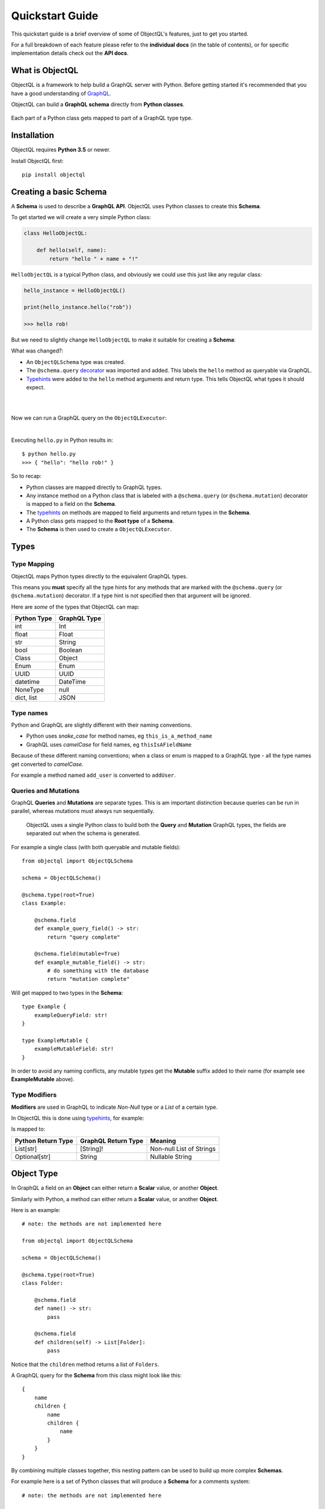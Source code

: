 .. _quickstart:

.. highlight:: python

Quickstart Guide
================

This quickstart guide is a brief overview of some of ObjectQL's features, just to get you started.

For a full breakdown of each feature please refer to the **individual docs** (in the table of contents), or for specific implementation details check out the **API docs**.

What is ObjectQL
----------------

ObjectQL is a framework to help build a GraphQL server with Python. Before getting started it's recommended that you have a good understanding of `GraphQL <https://graphql.org/learn/>`_.

ObjectQL can build a **GraphQL schema** directly from **Python classes**.

.. figure:: images/python_to_graphql.png
    :align: center

    Each part of a Python class gets mapped to part of a GraphQL type type.

Installation
------------

ObjectQL requires **Python 3.5** or newer.

Install ObjectQL first::

    pip install objectql


Creating a basic Schema
-----------------------

A **Schema** is used to describe a **GraphQL API**. ObjectQL uses Python classes to create this **Schema**.

To get started we will create a very simple Python class:

.. code-block:: python
    :name: hello-py

    class HelloObjectQL:

        def hello(self, name):
            return "hello " + name + "!"

``HelloObjectQL`` is a typical Python class, and obviously we could use this just like any regular class:

.. code-block:: python

    hello_instance = HelloObjectQL()

    print(hello_instance.hello("rob"))

    >>> hello rob!

But we need to slightly change ``HelloObjectQL`` to make it suitable for creating a **Schema**:

.. code-block:: python
    :caption: hello.py
    :name: hello-py
    :emphasize-lines: 1,3,5,8

    from objectql import ObjectQLSchema

    schema = ObjectQLSchema()

    @schema.type(root=True)
    class HelloObjectQL:

        @schema.field
        def hello(self, name: str) -> str:
            return "hello " + name + "!"

What was changed?:

- An ``ObjectQLSchema`` type was created.

- The ``@schema.query`` `decorator <https://realpython.com/primer-on-python-decorators/>`_ was imported and added. This labels the ``hello`` method as queryable via GraphQL.

- `Typehints <https://mypy.readthedocs.io/en/latest/cheat_sheet_py3.html>`_ were added to the ``hello`` method arguments and return type. This tells ObjectQL what types it should expect.

|

.. code-block:: python
    :emphasize-lines: 12

    from objectql import ObjectQLSchema

    schema = ObjectQLSchema()

    @schema.type(root=True)
    class HelloObjectQL:

        @schema.field
        def hello(self, name: str) -> str:
            return "hello " + name + "!"

    executor = schema.executor()

|
Now we can run a GraphQL query on the ``ObjectQLExecutor``:

.. code-block:: python
    :emphasize-lines: 14, 15

    from objectql import ObjectQLSchema

    schema = ObjectQLSchema()

    @schema.type(root=True)
    class HelloObjectQL:

        @schema.field
        def hello(self, name: str) -> str:
            return "hello " + name + "!"

    executor = schema.executor()

    test_query = '{ hello(name: "rob") }'
    print(executor.execute(test_query))

|
Executing ``hello.py`` in Python results in::

    $ python hello.py
    >>> { "hello": "hello rob!" }



So to recap:

- Python classes are mapped directly to GraphQL types.

- Any instance method on a Python class that is labeled with a ``@schema.query`` (or ``@schema.mutation``) decorator is mapped to a field on the **Schema**.

- The `typehints <https://mypy.readthedocs.io/en/latest/cheat_sheet_py3.html>`_ on methods are mapped to field arguments and return types in the **Schema**.

- A Python class gets mapped to the **Root type** of a **Schema**.

- The **Schema** is then used to create a ``ObjectQLExecutor``.


Types
-----

Type Mapping
````````````

ObjectQL maps Python types directly to the equivalent GraphQL types.

This means you **must** specify all the type hints for any methods that are marked with the ``@schema.query`` (or ``@schema.mutation``) decorator. If a type hint is not specified then that argument will be ignored.

Here are *some* of the types that ObjectQL can map:

+-------------------+--------------------+
| Python Type       | GraphQL Type       |
+===================+====================+
| int               | Int                |
+-------------------+--------------------+
| float             | Float              |
+-------------------+--------------------+
| str               | String             |
+-------------------+--------------------+
| bool              | Boolean            |
+-------------------+--------------------+
| Class             | Object             |
+-------------------+--------------------+
| Enum              | Enum               |
+-------------------+--------------------+
| UUID              | UUID               |
+-------------------+--------------------+
| datetime          | DateTime           |
+-------------------+--------------------+
| NoneType          | null               |
+-------------------+--------------------+
| dict, list        | JSON               |
+-------------------+--------------------+

Type names
``````````

Python and GraphQL are slightly different with their naming conventions.


- Python uses *snake_case* for method names, eg ``this_is_a_method_name``

- GraphQL uses *camelCase* for field names, eg ``thisIsAFieldName``


Because of these different naming conventions; when a class or enum is mapped to a GraphQL type - all the type names get converted to *camelCase*.

For example a method named ``add_user`` is converted to ``addUser``.


Queries and Mutations
`````````````````````

GraphQL **Queries** and **Mutations** are separate types. This is am important distinction because queries can be run in parallel, whereas mutations must always run sequentially.

    ObjectQL uses a single Python class to build both the **Query** and **Mutation** GraphQL types, the fields are separated out when the schema is generated.

For example a single class (with both queryable and mutable fields)::

    from objectql import ObjectQLSchema

    schema = ObjectQLSchema()

    @schema.type(root=True)
    class Example:

        @schema.field
        def example_query_field() -> str:
            return "query complete"

        @schema.field(mutable=True)
        def example_mutable_field() -> str:
            # do something with the database
            return "mutation complete"

Will get mapped to two types in the **Schema**::

    type Example {
        exampleQueryField: str!
    }

    type ExampleMutable {
        exampleMutableField: str!
    }



In order to avoid any naming conflicts, any mutable types get the **Mutable** suffix added to their name (for example see **ExampleMutable** above).


Type Modifiers
``````````````

**Modifiers** are used in GraphQL to indicate *Non-Null* type or a *List* of a certain type.

In ObjectQL this is done using `typehints <https://mypy.readthedocs.io/en/latest/cheat_sheet_py3.html>`_, for example:

.. code-block:: python
   :emphasize-lines: 6,10

    from objectql import ObjectQLSchema

    schema = ObjectQLSchema()

    class ExampleModifiers:

    @schema.field
    def example_list() -> List[str]:
        return ["hello", "world"]

    @schema.field(mutable=True)
    def example_nullable() -> Optional[str]:
        return None

Is mapped to:

.. code-block:: python
   :emphasize-lines: 3,5

    type ExampleModifiers {

        exampleList: [String]!

        exampleNullable: String

    }

+--------------------+---------------------+-------------------------+
| Python Return Type | GraphQL Return Type | Meaning                 |
+====================+=====================+=========================+
| List[str]          | [String]!           | Non-null List of Strings|
+--------------------+---------------------+-------------------------+
| Optional[str]      | String              | Nullable String         |
+--------------------+---------------------+-------------------------+


Object Type
-----------

In GraphQL a field on an **Object** can either return a **Scalar** value, or another **Object**.

Similarly with Python, a method can either return a **Scalar** value, or another **Object**.

Here is an example::

    # note: the methods are not implemented here

    from objectql import ObjectQLSchema

    schema = ObjectQLSchema()

    @schema.type(root=True)
    class Folder:

        @schema.field
        def name() -> str:
            pass

        @schema.field
        def children(self) -> List[Folder]:
            pass


Notice that the ``children`` method returns a list of ``Folders``.

A GraphQL query for the **Schema** from this class might look like this::

    {
        name
        children {
            name
            children {
                name
            }
        }
    }


By combining multiple classes together, this nesting pattern can be used to build up more complex **Schemas**.

For example here is a set of Python classes that will produce a **Schema** for a comments system::

    # note: the methods are not implemented here

    from objectql import ObjectQLSchema

    schema = ObjectQLSchema()

    class User:

        @schema.field
        def id() -> int:
            pass

        @schema.field
        def name() -> str:
            pass

    class Comment:

        @schema.field
        def message() -> str:
            pass

        @schema.field
        def author() -> User:
            pass

    @schema.type(root=True)
    class MainController:

        @schema.field
        def users() -> List[User]:
            pass

        @schema.field
        def comments() -> List[Comments]:
            pass

The ``Controller`` suffix (seen above in the ``MainController`` class), is a good *optional* convention to adopt. It can be used to identify that a class manages other classes/models.


HTTP
----

Once you've built your **Schema**, you'll probably want to make it accessible over the internet through a webserver.

The ObjectQL library *does not* have a built in webserver, but the **Schema** that ObjectQL produces is identical to the **Schema** used in other Python GraphQL frameworks.
This means that we can use existing HTTP GraphQL tools with the **Schema** to create a web server.

Here are some examples with some popular web frameworks.


Werkzeug
````````

One of the simplest ways to serve a **Schema** is with ``Werkzeug`` and `werkzeug-graphql <https://gitlab.com/kiwi-ninja/werkzeug-graphql>`_::

    from graphql_http_server import GraphQLHTTPServer

    from objectql import ObjectQLSchema

    schema = ObjectQLSchema()

    @schema.type(root=True)
    class HelloWorld:

        @schema.field
        def hello(self) -> str:
            return "Hello World!"

    server = GraphQLHTTPServer.from_schema(schema=schema)

    if __name__ == "__main__":
        server.run()

Flask
`````

If you are using ``Flask`` you could use `flask-graphql <https://github.com/graphql-python/flask-graphql>`_::

    from flask import Flask
    from flask_graphql import GraphQLView

    from objectql import ObjectQLSchema

    app = Flask(__name__)

    class HelloWorld:

        @schema.field
        def hello(self) -> str:
            return "Hello World!"

    graphql_schema, _, root_value = schema.graphql_schema()
    root_value = HelloWorld()

    app.add_url_rule('/graphql', view_func=GraphQLView.as_view('graphql', schema=graphql_schema, root_value=root_value, graphiql=True))

    if __name__ == "__main__":
        app.run()
